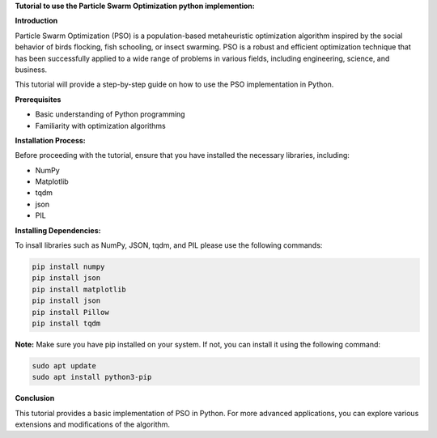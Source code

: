 **Tutorial to use the Particle Swarm Optimization python implemention:**

**Introduction**

Particle Swarm Optimization (PSO) is a population-based metaheuristic optimization algorithm inspired by the social behavior of birds flocking, fish schooling, or insect swarming. 
PSO is a robust and efficient optimization technique that has been successfully applied to a wide range of problems in various fields, including engineering, science, and business.

This tutorial will provide a step-by-step guide on how to use the PSO implementation in Python.

**Prerequisites**

* Basic understanding of Python programming
* Familiarity with optimization algorithms

**Installation Process:**

Before proceeding with the tutorial, ensure that you have installed the necessary libraries, including:

* NumPy
* Matplotlib
* tqdm
* json
* PIL

**Installing Dependencies:**

To insall libraries such as NumPy, JSON, tqdm, and PIL please use the following commands:

.. code-block:: bash

   pip install numpy
   pip install json   
   pip install matplotlib
   pip install json
   pip install Pillow
   pip install tqdm

**Note:** Make sure you have pip installed on your system. If not, you can install it using the following command:

.. code-block:: bash

   sudo apt update
   sudo apt install python3-pip


**Conclusion**

This tutorial provides a basic implementation of PSO in Python. For more advanced applications, you can explore various extensions and modifications of the algorithm.



